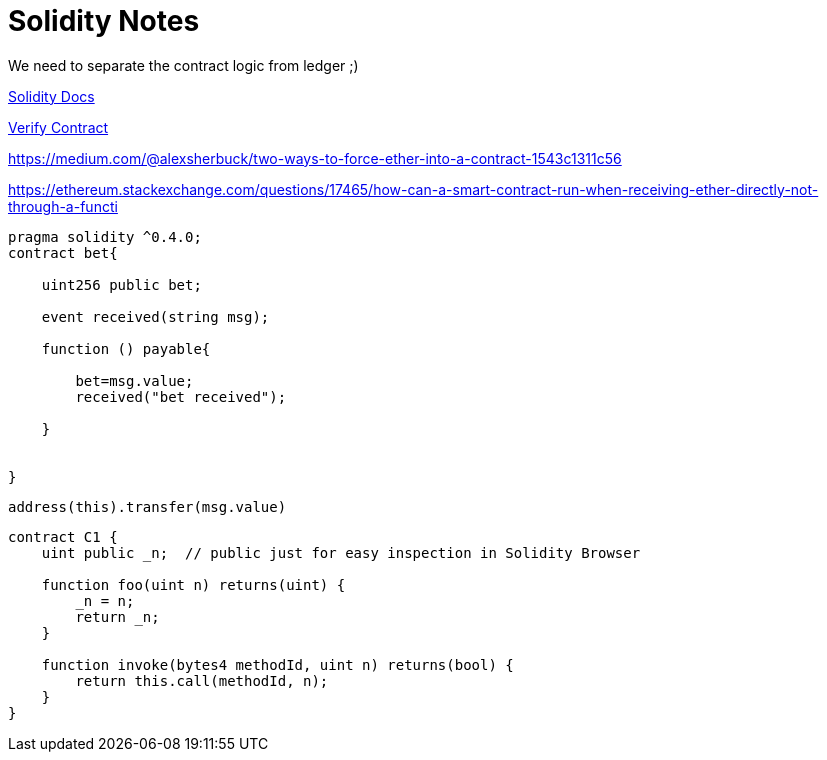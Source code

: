 = Solidity Notes

We need to separate the contract logic from ledger ;)

http://solidity.readthedocs.io[Solidity Docs]

https://etherscan.io/verifyContract[Verify Contract]

https://medium.com/@alexsherbuck/two-ways-to-force-ether-into-a-contract-1543c1311c56


https://ethereum.stackexchange.com/questions/17465/how-can-a-smart-contract-run-when-receiving-ether-directly-not-through-a-functi

----
pragma solidity ^0.4.0;
contract bet{

    uint256 public bet;

    event received(string msg);

    function () payable{

        bet=msg.value;
        received("bet received");

    }


}

----

 address(this).transfer(msg.value)


----
contract C1 {
    uint public _n;  // public just for easy inspection in Solidity Browser

    function foo(uint n) returns(uint) {
        _n = n;
        return _n;
    }

    function invoke(bytes4 methodId, uint n) returns(bool) {
        return this.call(methodId, n);
    }
}
----
